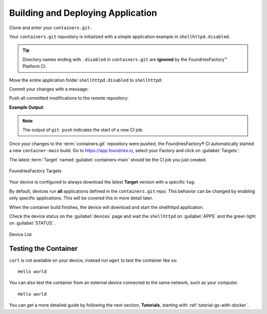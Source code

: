 .. _gs-building-deploying-app:

Building and Deploying Application
==================================

Clone and enter your ``containers.git``:

.. prompt:: bash host:~$

    git clone https://source.foundries.io/factories/<factory>/containers.git
    cd containers

Your ``containers.git`` repository is initialized with a simple application example in ``shellhttpd.disabled``.

.. tip::

  Directory names ending with ``.disabled`` in ``containers.git`` are **ignored** by the FoundriesFactory™ Platform CI.

Move the entire application folder ``shellhttpd.disabled`` to ``shellhttpd``:

.. prompt:: bash host:~$

    git mv shellhttpd.disabled/ shellhttpd

Commit your changes with a message:

.. prompt:: bash host:~$, auto

    host:~$ git commit -m "shellhttpd: add application"

Push all committed modifications to the remote repository:

.. prompt:: bash host:~$, auto

    host:~$ git push

**Example Output**:

.. prompt:: text

     Enumerating objects: 6, done.
     Counting objects: 100% (6/6), done.
     Delta compression using up to 16 threads
     Compressing objects: 100% (5/5), done.
     Writing objects: 100% (5/5), 795 bytes | 795.00 KiB/s, done.
     Total 5 (delta 0), reused 0 (delta 0), pack-reused 0
     remote: Trigger CI job...
     remote: CI job started: https://ci.foundries.io/projects/<factory>/lmp/builds/4/
     To https://source.foundries.io/factories/<factory>/containers.git
        daaca9c..d7bc382  main -> main

.. note::

   The output of ``git push`` indicates the start of a new CI job.

Once your changes to the :term:`containers.git` repository were pushed, the FoundriesFactory® CI automatically started a new ``container-main`` build.
Go to https://app.foundries.io, select your Factory and click on :guilabel:`Targets`:

The latest :term:`Target` named :guilabel:`containers-main` should be the CI job you just created.

.. figure:: /_static/tutorials/creating-first-target/tutorial-find-build.png
   :width: 900
   :align: center

   FoundriesFactory Targets

Your device is configured to always download the latest **Target** version with a specific ``tag``.

By default, devices run **all** applications defined in the ``containers.git`` repo.
This behavior can be changed by enabling only specific applications.
This will be covered this in more detail later.

When the container build finishes, the device will download and start the shellhttpd application.

Check the device status on the :guilabel:`devices` page and wait the ``shellhttpd`` on :guilabel:`APPS` and the green light on :guilabel:`STATUS`.

.. figure:: /_static/tutorials/deploying-first-app/tutorial-device.png
   :width: 900
   :align: center

   Device List

Testing the Container
^^^^^^^^^^^^^^^^^^^^^

``curl`` is not available on your device, instead run ``wget`` to test the container like so:

.. prompt:: bash device:~$, auto

    device:~$ wget -qO- 127.0.0.1:8080

::

     Hello world

You can also test the container from an external device connected to the same network, such as your computer.

.. prompt:: bash host:~$, auto

    host:~$ #Example curl 192.168.15.11:8080
    host:~$ curl <device IP>:8080

::

     Hello world

You can get a more detailed guide by following the next section, **Tutorials**, starting with :ref:`tutorial-gs-with-docker`.

.. seealso::
   If you would like to learn about how to customize the platform,
   checkout both our :ref:`tutorial <tutorial-customizing-the-platform>`, and the user guide on :ref:`lmp-customization`.
